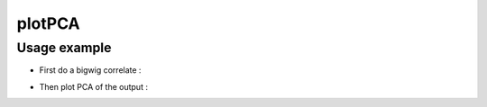 plotPCA
=======

.. argparse::
   :ref: deeptools.plotPCA.parse_arguments
   :prog: plotCorrelation


Usage example
~~~~~~~~~~~~~~

* First do a bigwig correlate :

.. code:: bash
      bigwigCorrelate bins -b testDataset/H3K27Me3.bigWig testDataset/H3K4Me1.bigWig testDataset/H3K4Me3.bigWig \
        testDataset/H3K9Me3.bigWig testDataset/Input.bigWig -p 20 -o testDatset-results/correlation_testBigwigs.matrix

* Then plot PCA of the output :

.. code:: bash
    plotPCA -in testDatset-results/correlation_testBigwigs.matrix -o testData_PCAplot.png

.. image:: test_plots/testData_PCAplot.png
